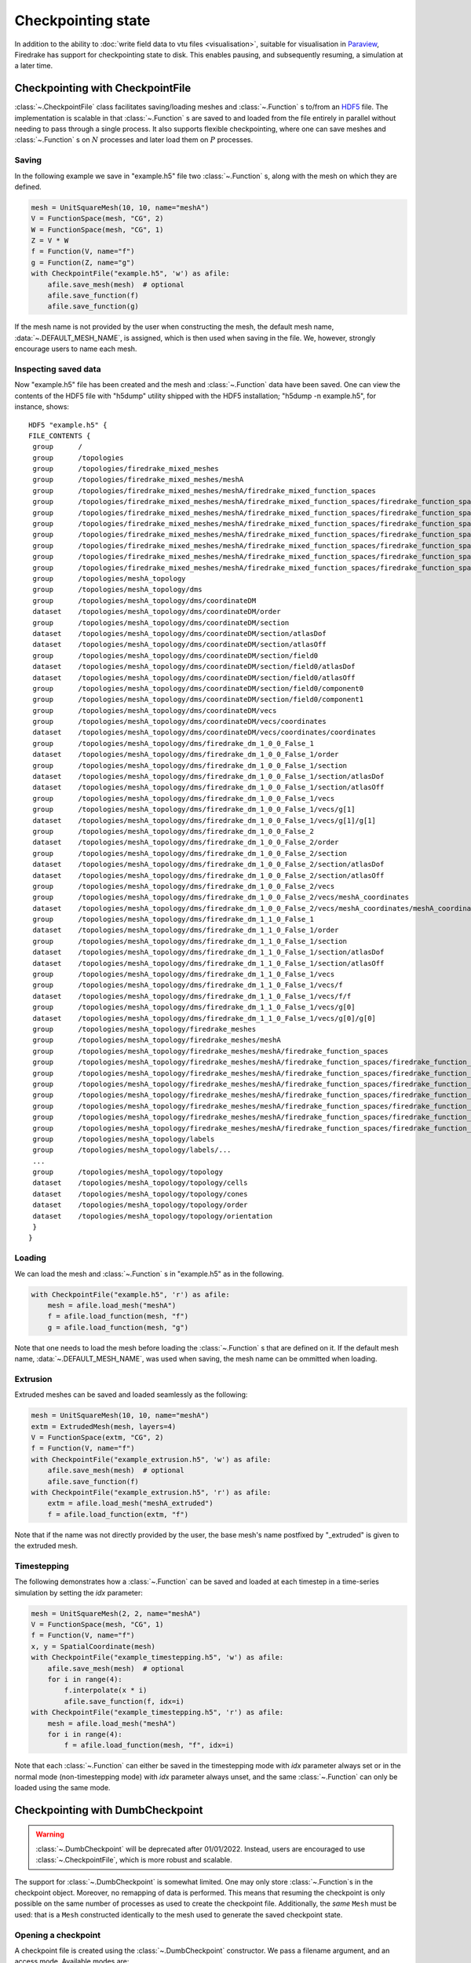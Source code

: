 .. only:: html

   .. contents::

=====================
 Checkpointing state
=====================

In addition to the ability to :doc:`write field data to vtu files
<visualisation>`, suitable for visualisation in Paraview_, Firedrake
has support for checkpointing state to disk.  This enables
pausing, and subsequently resuming, a simulation at a later time.

Checkpointing with CheckpointFile
=================================

:class:`~.CheckpointFile` class facilitates saving/loading meshes and
:class:`~.Function` s to/from an HDF5_ file. 
The implementation is scalable in that :class:`~.Function` s are
saved to and loaded from the file entirely in parallel without needing
to pass through a single process.
It also supports flexible checkpointing, where one can save meshes and
:class:`~.Function` s on :math:`N` processes and later load them on
:math:`P` processes.

Saving
------

In the following example we save in "example.h5" file two :class:`~.Function` s,
along with the mesh on which they are defined.

.. code-block:: python3

    mesh = UnitSquareMesh(10, 10, name="meshA")
    V = FunctionSpace(mesh, "CG", 2)
    W = FunctionSpace(mesh, "CG", 1)
    Z = V * W
    f = Function(V, name="f")
    g = Function(Z, name="g")
    with CheckpointFile("example.h5", 'w') as afile:
        afile.save_mesh(mesh)  # optional
        afile.save_function(f)
        afile.save_function(g)

If the mesh name is not provided by the user when constructing the mesh, the
default mesh name, :data:`~.DEFAULT_MESH_NAME`, is assigned, which is then
used when saving in the file. We, however, strongly encourage users to name
each mesh.

Inspecting saved data
---------------------

Now "example.h5" file has been created and the mesh and :class:`~.Function`
data have been saved.
One can view the contents of the HDF5 file with "h5dump" utility shipped with
the HDF5 installation; "h5dump -n example.h5", for instance, shows:

::

    HDF5 "example.h5" {
    FILE_CONTENTS {
     group      /
     group      /topologies
     group      /topologies/firedrake_mixed_meshes
     group      /topologies/firedrake_mixed_meshes/meshA
     group      /topologies/firedrake_mixed_meshes/meshA/firedrake_mixed_function_spaces
     group      /topologies/firedrake_mixed_meshes/meshA/firedrake_mixed_function_spaces/firedrake_function_space_meshA_<CG2 on a triangle>_meshA_<CG1 on a triangle>
     group      /topologies/firedrake_mixed_meshes/meshA/firedrake_mixed_function_spaces/firedrake_function_space_meshA_<CG2 on a triangle>_meshA_<CG1 on a triangle>/0
     group      /topologies/firedrake_mixed_meshes/meshA/firedrake_mixed_function_spaces/firedrake_function_space_meshA_<CG2 on a triangle>_meshA_<CG1 on a triangle>/1
     group      /topologies/firedrake_mixed_meshes/meshA/firedrake_mixed_function_spaces/firedrake_function_space_meshA_<CG2 on a triangle>_meshA_<CG1 on a triangle>/firedrake_functions
     group      /topologies/firedrake_mixed_meshes/meshA/firedrake_mixed_function_spaces/firedrake_function_space_meshA_<CG2 on a triangle>_meshA_<CG1 on a triangle>/firedrake_functions/g
     group      /topologies/firedrake_mixed_meshes/meshA/firedrake_mixed_function_spaces/firedrake_function_space_meshA_<CG2 on a triangle>_meshA_<CG1 on a triangle>/firedrake_functions/g/0
     group      /topologies/firedrake_mixed_meshes/meshA/firedrake_mixed_function_spaces/firedrake_function_space_meshA_<CG2 on a triangle>_meshA_<CG1 on a triangle>/firedrake_functions/g/1
     group      /topologies/meshA_topology
     group      /topologies/meshA_topology/dms
     group      /topologies/meshA_topology/dms/coordinateDM
     dataset    /topologies/meshA_topology/dms/coordinateDM/order
     group      /topologies/meshA_topology/dms/coordinateDM/section
     dataset    /topologies/meshA_topology/dms/coordinateDM/section/atlasDof
     dataset    /topologies/meshA_topology/dms/coordinateDM/section/atlasOff
     group      /topologies/meshA_topology/dms/coordinateDM/section/field0
     dataset    /topologies/meshA_topology/dms/coordinateDM/section/field0/atlasDof
     dataset    /topologies/meshA_topology/dms/coordinateDM/section/field0/atlasOff
     group      /topologies/meshA_topology/dms/coordinateDM/section/field0/component0
     group      /topologies/meshA_topology/dms/coordinateDM/section/field0/component1
     group      /topologies/meshA_topology/dms/coordinateDM/vecs
     group      /topologies/meshA_topology/dms/coordinateDM/vecs/coordinates
     dataset    /topologies/meshA_topology/dms/coordinateDM/vecs/coordinates/coordinates
     group      /topologies/meshA_topology/dms/firedrake_dm_1_0_0_False_1
     dataset    /topologies/meshA_topology/dms/firedrake_dm_1_0_0_False_1/order
     group      /topologies/meshA_topology/dms/firedrake_dm_1_0_0_False_1/section
     dataset    /topologies/meshA_topology/dms/firedrake_dm_1_0_0_False_1/section/atlasDof
     dataset    /topologies/meshA_topology/dms/firedrake_dm_1_0_0_False_1/section/atlasOff
     group      /topologies/meshA_topology/dms/firedrake_dm_1_0_0_False_1/vecs
     group      /topologies/meshA_topology/dms/firedrake_dm_1_0_0_False_1/vecs/g[1]
     dataset    /topologies/meshA_topology/dms/firedrake_dm_1_0_0_False_1/vecs/g[1]/g[1]
     group      /topologies/meshA_topology/dms/firedrake_dm_1_0_0_False_2
     dataset    /topologies/meshA_topology/dms/firedrake_dm_1_0_0_False_2/order
     group      /topologies/meshA_topology/dms/firedrake_dm_1_0_0_False_2/section
     dataset    /topologies/meshA_topology/dms/firedrake_dm_1_0_0_False_2/section/atlasDof
     dataset    /topologies/meshA_topology/dms/firedrake_dm_1_0_0_False_2/section/atlasOff
     group      /topologies/meshA_topology/dms/firedrake_dm_1_0_0_False_2/vecs
     group      /topologies/meshA_topology/dms/firedrake_dm_1_0_0_False_2/vecs/meshA_coordinates
     dataset    /topologies/meshA_topology/dms/firedrake_dm_1_0_0_False_2/vecs/meshA_coordinates/meshA_coordinates
     group      /topologies/meshA_topology/dms/firedrake_dm_1_1_0_False_1
     dataset    /topologies/meshA_topology/dms/firedrake_dm_1_1_0_False_1/order
     group      /topologies/meshA_topology/dms/firedrake_dm_1_1_0_False_1/section
     dataset    /topologies/meshA_topology/dms/firedrake_dm_1_1_0_False_1/section/atlasDof
     dataset    /topologies/meshA_topology/dms/firedrake_dm_1_1_0_False_1/section/atlasOff
     group      /topologies/meshA_topology/dms/firedrake_dm_1_1_0_False_1/vecs
     group      /topologies/meshA_topology/dms/firedrake_dm_1_1_0_False_1/vecs/f
     dataset    /topologies/meshA_topology/dms/firedrake_dm_1_1_0_False_1/vecs/f/f
     group      /topologies/meshA_topology/dms/firedrake_dm_1_1_0_False_1/vecs/g[0]
     dataset    /topologies/meshA_topology/dms/firedrake_dm_1_1_0_False_1/vecs/g[0]/g[0]
     group      /topologies/meshA_topology/firedrake_meshes
     group      /topologies/meshA_topology/firedrake_meshes/meshA
     group      /topologies/meshA_topology/firedrake_meshes/meshA/firedrake_function_spaces
     group      /topologies/meshA_topology/firedrake_meshes/meshA/firedrake_function_spaces/firedrake_function_space_meshA_<CG1 on a triangle>
     group      /topologies/meshA_topology/firedrake_meshes/meshA/firedrake_function_spaces/firedrake_function_space_meshA_<CG1 on a triangle>/firedrake_functions
     group      /topologies/meshA_topology/firedrake_meshes/meshA/firedrake_function_spaces/firedrake_function_space_meshA_<CG1 on a triangle>/firedrake_functions/g[1]
     group      /topologies/meshA_topology/firedrake_meshes/meshA/firedrake_function_spaces/firedrake_function_space_meshA_<CG2 on a triangle>
     group      /topologies/meshA_topology/firedrake_meshes/meshA/firedrake_function_spaces/firedrake_function_space_meshA_<CG2 on a triangle>/firedrake_functions
     group      /topologies/meshA_topology/firedrake_meshes/meshA/firedrake_function_spaces/firedrake_function_space_meshA_<CG2 on a triangle>/firedrake_functions/f
     group      /topologies/meshA_topology/firedrake_meshes/meshA/firedrake_function_spaces/firedrake_function_space_meshA_<CG2 on a triangle>/firedrake_functions/g[0]
     group      /topologies/meshA_topology/labels
     group      /topologies/meshA_topology/labels/...
     ...
     group      /topologies/meshA_topology/topology
     dataset    /topologies/meshA_topology/topology/cells
     dataset    /topologies/meshA_topology/topology/cones
     dataset    /topologies/meshA_topology/topology/order
     dataset    /topologies/meshA_topology/topology/orientation
     }
    }

Loading
-------

We can load the mesh and :class:`~.Function` s in "example.h5" as in the
following.

.. code-block:: python3

    with CheckpointFile("example.h5", 'r') as afile:
        mesh = afile.load_mesh("meshA")
        f = afile.load_function(mesh, "f")
        g = afile.load_function(mesh, "g") 

Note that one needs to load the mesh before loading the :class:`~.Function` s
that are defined on it. If the default mesh name, :data:`~.DEFAULT_MESH_NAME`,
was used when saving, the mesh name can be ommitted when loading.

Extrusion
---------

Extruded meshes can be saved and loaded seamlessly as the following:

.. code-block:: python3

    mesh = UnitSquareMesh(10, 10, name="meshA")
    extm = ExtrudedMesh(mesh, layers=4)
    V = FunctionSpace(extm, "CG", 2)
    f = Function(V, name="f")
    with CheckpointFile("example_extrusion.h5", 'w') as afile:
        afile.save_mesh(mesh)  # optional
        afile.save_function(f)
    with CheckpointFile("example_extrusion.h5", 'r') as afile:
        extm = afile.load_mesh("meshA_extruded")
        f = afile.load_function(extm, "f")

Note that if the name was not directly provided by the user, the base mesh's
name postfixed by "_extruded" is given to the extruded mesh.

Timestepping
------------

The following demonstrates how a :class:`~.Function` can be saved and loaded
at each timestep in a time-series simulation by setting the `idx` parameter:

.. code-block:: python3

    mesh = UnitSquareMesh(2, 2, name="meshA")
    V = FunctionSpace(mesh, "CG", 1)
    f = Function(V, name="f")
    x, y = SpatialCoordinate(mesh)
    with CheckpointFile("example_timestepping.h5", 'w') as afile:
        afile.save_mesh(mesh)  # optional
        for i in range(4):
            f.interpolate(x * i)
            afile.save_function(f, idx=i)
    with CheckpointFile("example_timestepping.h5", 'r') as afile:
        mesh = afile.load_mesh("meshA")
        for i in range(4):
            f = afile.load_function(mesh, "f", idx=i)

Note that each :class:`~.Function` can either be saved in the timestepping mode
with `idx` parameter always set or in the normal mode (non-timestepping mode)
with `idx` parameter always unset, and the same :class:`~.Function` can only be
loaded using the same mode.


Checkpointing with DumbCheckpoint
=================================

.. warning::

   :class:`~.DumbCheckpoint` will be deprecated after 01/01/2022.
   Instead, users are encouraged to use :class:`~.CheckpointFile`,
   which is more robust and scalable.

The support for :class:`~.DumbCheckpoint` is somewhat limited.  One may
only store :class:`~.Function`\s in the checkpoint object.  Moreover,
no remapping of data is performed.  This means that resuming the
checkpoint is only possible on the same number of processes as used to
create the checkpoint file.  Additionally, the *same* ``Mesh``
must be used: that is a ``Mesh`` constructed identically to the
mesh used to generate the saved checkpoint state.


Opening a checkpoint
--------------------

A checkpoint file is created using the :class:`~.DumbCheckpoint`
constructor.  We pass a filename argument, and an access mode.
Available modes are:

:data:`~.FILE_READ`

     Open the checkpoint file for reading.  Raises :exc:`OSError` if
     the file does not already exist.

:data:`~.FILE_CREATE`

     Open the checkpoint file for reading and writing, creating the
     file if it does not exist, and *erasing* any existing contents if
     it does.

:data:`~.FILE_UPDATE`

     Open the checkpoint file for reading and writing, creating it if
     it does not exist, without erasing any existing contents.


For example, to open a checkpoint file for writing solution state,
truncating any existing contents we use:

.. code-block:: python3

   chk = DumbCheckpoint("dump", mode=FILE_CREATE)

note how we only provide the base name of the on-disk file, ``".h5"`` is
appended automatically.

Storing data
------------

Once a checkpoint file is opened, :class:`~.Function` data can be
stored in the checkpoint using :meth:`~.DumbCheckpoint.store`.
A :class:`~.Function` is referenced in the checkpoint file by its
:meth:`~.Function.name`, but this may be overridden by explicitly
passing an optional `name` argument.  For example, to store a
:class:`~.Function` using its default name use:

.. code-block:: python3

   f = Function(V, name="foo")
   chk.store(f)

If instead we want to override the name we use:

.. code-block:: python3

   chk.store(f, name="bar")

.. warning::

   No warning is provided when storing multiple :class:`~.Function`\s
   with the same name, existing values are overwritten.

   Moreover, attempting to store a :class:`~.Function` with a
   different number of degrees of freedom into an existing name will
   cause an error.

Loading data
------------

Once a checkpoint is created, we can use it to load saved state into
:class:`~.Function`\s to resume a simulation.  To load data into a
:class:`~.Function` from a checkpoint, we pass it to
:meth:`~.DumbCheckpoint.load`.  As before, the data is looked up by
its :meth:`~.Function.name`, although once again this may be
overridden by optionally specifying the ``name`` as an argument.

For example, assume we had previously saved a checkpoint containing
two different :class:`~.Function`\s with names ``"A"`` and
``"B"``.  We can load these as follows:

.. code-block:: python3

   chk = DumbCheckpoint("dump.h5", mode=FILE_READ)

   a = Function(V, name="A")

   b = Function(V)

   # Use a.name() to look up value
   chk.load(a)

   # Look up value by explicitly specifying name="B"
   chk.load(b, name="B")

.. note::

   Since Firedrake does not currently support reading data from a
   checkpoint file on a different number of processes from that it was
   written with, whenever a :class:`~.Function` is stored, an
   attribute is set recording the number of processes used.  When
   loading data from the checkpoint, this value is validated against
   the current number of processes and an error is raised if they do
   not match.

Closing a checkpoint
--------------------

The on-disk file inside a checkpoint object is automatically closed
when the checkpoint object is garbage-collected.  However, since this
may not happen at a predictable time, it is possible to manually close
a checkpoint file using :meth:`~.DumbCheckpoint.close`.  To facilitate
this latter usage, checkpoint objects can be used as `context
managers`_ which ensure that the checkpoint file is closed as soon as
the object goes out of scope.  To use this approach, we use the python
``with`` statement:

.. code-block:: python3

   # Normal code here
   with DumbCheckpoint("dump.h5", mode=FILE_UPDATE) as chk:
       # Checkpoint file open for reading and writing
       chk.store(...)
       chk.load(...)

   # Checkpoint file closed, continue with normal code


Writing attributes
------------------

In addition to storing :class:`~.Function` data, it is also possible
to store metadata in :class:`~.DumbCheckpoint` files using HDF5
attributes.  This is carried out using h5py_ to manipulate the file.
The interface allows setting attribute values, reading them, and
checking if a file has a particular attribute:

:meth:`~.DumbCheckpoint.write_attribute`

      Write an attribute, specifying the object path the attribute
      should be set on, the name of the attribute and its value.

:meth:`~.DumbCheckpoint.read_attribute`

      Read an attribute with specified name from at a given object
      path.

:meth:`~.DumbCheckpoint.has_attribute`

      Check if a particular attribute exists.  Does not raise an error
      if the object also does not exist.


Support for multiple timesteps
------------------------------

The checkpoint object supports multiple timesteps in the same on-disk
file.  The primary interface to this is via
:meth:`~.DumbCheckpoint.set_timestep`.  If never called on a
checkpoint file, no timestep support is enabled, and storing a
:class:`~.Function` with the same name as an existing object
overwrites it (data is stored in the HDF5 group ``"/fields"``).  If
one wishes to store multiple timesteps, one should call
:meth:`~.DumbCheckpoint.set_timestep`, providing the timestep value
(and optionally a timestep "index").  Storing a :class:`~.Function`
will now write to the group ``"/fields/IDX"``.  To store the same
function at a different time level, we just call
:meth:`~.DumbCheckpoint.set_timestep` again with a new timestep
value.

Inspecting available time levels
--------------------------------

The stored time levels in the checkpoint object are available as
attributes in the file.  They may be inspected by calling
:meth:`~.DumbCheckpoint.get_timesteps`.  This returns a list of the
timesteps stored in the file, along with the indices they map to.  In
addition, the timestep value is available as an attribute on the
appropriate field group: reading the attribute
``"/fields/IDX/timestep"`` returns the timestep value corresponding to
``IDX``.

Support for multiple on-disk files
----------------------------------

For large simulations, it may not be expedient to store all timesteps
in the same on-disk file.  To this end, the :class:`~.DumbCheckpoint`
object offers the facility to retain the same checkpoint object, but
change the on-disk file used to store the data.  To switch to a new
on-disk file one uses :meth:`~.DumbCheckpoint.new_file`.  There are
two method of choosing the new file name.  If the
:class:`~.DumbCheckpoint` object was created passing
``single_file=False`` then calling :meth:`~.DumbCheckpoint.new_file`
without any additional arguments will use an internal counter to
create file names by appending this counter to the provided base
name.  This selection can be overridden by explicitly passing the
optional ``name`` argument.

As an example, consider the following sequence:

.. code-block:: python3

   with DumbCheckpoint("dump", single_file=False, mode=FILE_CREATE) as chk:
       chk.store(a)
       chk.store(b)
       chk.new_file()
       chk.store(c)
       chk.new_file(name="special")
       chk.store(d)
       chk.new_file()
       chk.store(e)

Will create four on-disk files:

``dump_0.h5``

   Containing ``a`` and ``b``;

``dump_1.h5``

   Containing ``c``;

``special.h5``

   Containing ``d``;

``dump_2.h5``

   Containing ``e``.


Implementation details
======================

The on-disk representation of checkpoints is as HDF5_ files.
Firedrake uses the PETSc_ HDF5 Viewer_ object to write and read state.
As such, writing data is collective across processes.  h5py_ is used
for attribute manipulation.  To this end, h5py_ *must* be linked
against the same version of the HDF5 library that PETSc was built
with.  The ``firedrake-install`` script automates this, however, if
you build PETSc manually, you will need to ensure that h5py_ is linked
correctly following the instructions for custom installation here_.

.. warning::

   Calling :py:meth:`h5py:File.close` on the h5py representation will
   likely result in errors inside PETSc (since it is not aware that
   the file has been closed).  So don't do that!


.. _Paraview: http://www.paraview.org

.. _context managers: https://www.python.org/dev/peps/pep-0343/

.. _HDF5: https://www.hdfgroup.org/HDF5/

.. _PETSc: http://www.mcs.anl.gov/petsc/

.. _Viewer: http://www.mcs.anl.gov/petsc/petsc-current/docs/manualpages/Viewer/index.html
.. _h5py: http://www.h5py.org

.. _here: http://docs.h5py.org/en/latest/build.html#custom-installation
